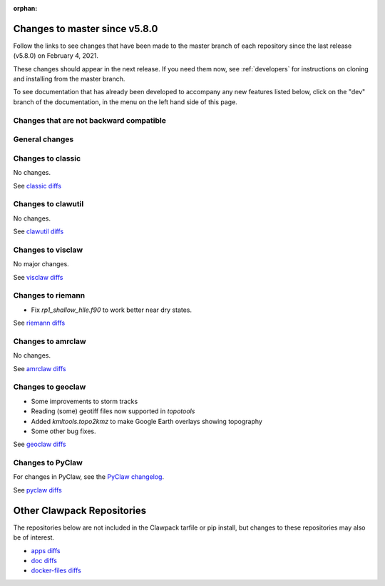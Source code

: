 :orphan:

.. _changes_to_master:

===============================
Changes to master since v5.8.0
===============================


Follow the links to see changes that have been made to the master branch of
each repository since the last release (v5.8.0) on February 4, 2021.

These changes should appear in the next release.  If you need them now,
see :ref:`developers` for instructions on cloning and installing from the
master branch. 

To see documentation that has already been developed to accompany any new
features listed below, click on the "dev" branch of the documentation, in
the menu on the left hand side of this page.

Changes that are not backward compatible
----------------------------------------


General changes
---------------


Changes to classic
------------------

No changes.

See `classic diffs
<https://github.com/clawpack/classic/compare/v5.8.0...master>`_

Changes to clawutil
-------------------

No changes.


See `clawutil diffs
<https://github.com/clawpack/clawutil/compare/v5.8.0...master>`_

Changes to visclaw
------------------

No major changes.

See `visclaw diffs
<https://github.com/clawpack/visclaw/compare/v5.8.0...master>`_

Changes to riemann
------------------

- Fix `rp1_shallow_hlle.f90` to work better near dry states.

See `riemann diffs
<https://github.com/clawpack/riemann/compare/v5.8.0...master>`_

Changes to amrclaw
------------------

No changes.

See `amrclaw diffs
<https://github.com/clawpack/amrclaw/compare/v5.8.0...master>`_

Changes to geoclaw
------------------

- Some improvements to storm tracks
- Reading (some) geotiff files now supported in `topotools`
- Added `kmltools.topo2kmz` to make Google Earth overlays showing topography
- Some other bug fixes.
  
See `geoclaw diffs 
<https://github.com/clawpack/geoclaw/compare/v5.8.0...master>`_


Changes to PyClaw
------------------


For changes in PyClaw, see the `PyClaw changelog
<https://github.com/clawpack/pyclaw/blob/master/CHANGES.md>`_.

See `pyclaw diffs
<https://github.com/clawpack/pyclaw/compare/v5.8.0...master>`_

===========================
Other Clawpack Repositories
===========================

The repositories below are not included in the Clawpack tarfile or pip
install, but changes to these repositories may also be of interest.

- `apps diffs
  <https://github.com/clawpack/apps/compare/v5.8.0...master>`_

- `doc diffs
  <https://github.com/clawpack/doc/compare/v5.8.x...dev>`_

- `docker-files diffs
  <https://github.com/clawpack/docker-files/compare/v5.8.0...master>`_

